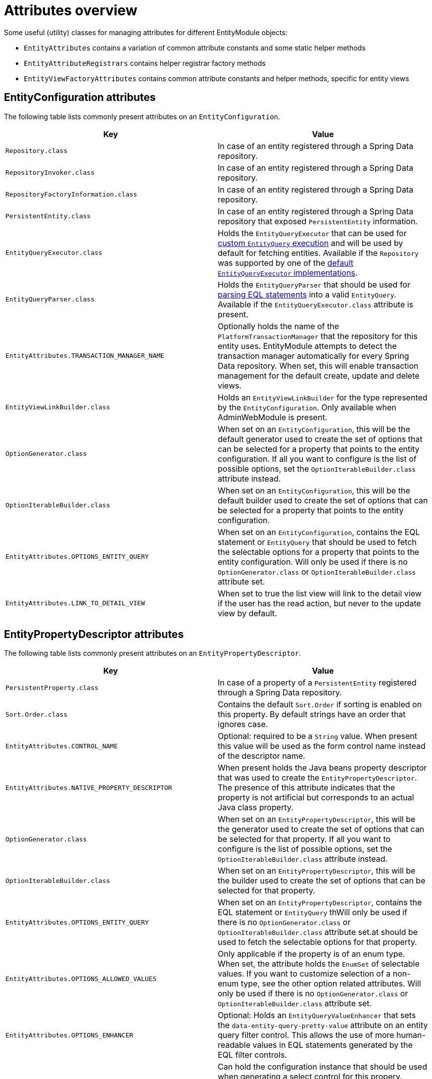 [[appendix-attributes-overview]]
= Attributes overview

Some useful (utility) classes for managing attributes for different EntityModule objects:

* `EntityAttributes` contains a variation of common attribute constants and some static helper methods
* `EntityAttributeRegistrars` contains helper registrar factory methods
* `EntityViewFactoryAttributes` contains common attribute constants and helper methods, specific for entity views

[discrete]
[[appendix-entity-configuration-attributes]]
== EntityConfiguration attributes
The following table lists commonly present attributes on an `EntityConfiguration`.

|===
|Key |Value

|`Repository.class`
|In case of an entity registered through a Spring Data repository.

|`RepositoryInvoker.class`
|In case of an entity registered through a Spring Data repository.

|`RepositoryFactoryInformation.class`
|In case of an entity registered through a Spring Data repository.

|`PersistentEntity.class`
|In case of an entity registered through a Spring Data repository that exposed `PersistentEntity` information.

|`EntityQueryExecutor.class`
|Holds the `EntityQueryExecutor` that can be used for <<entity-query-executor,custom `EntityQuery` execution>> and will be used by default for fetching entities.
Available if the `Repository` was supported by one of the <<entity-query-executor,default `EntityQueryExecutor` implementations>>.

|`EntityQueryParser.class`
|Holds the `EntityQueryParser` that should be used for <<entity-query-language-eql,parsing EQL statements>> into a valid `EntityQuery`.
Available if the `EntityQueryExecutor.class` attribute is present.

|`EntityAttributes.TRANSACTION_MANAGER_NAME`
|Optionally holds the name of the `PlatformTransactionManager` that the repository for this entity uses.
EntityModule attempts to detect the transaction manager automatically for every Spring Data repository.
When set, this will enable transaction management for the default create, update and delete views.

|`EntityViewLinkBuilder.class`
|Holds an `EntityViewLinkBuilder` for the type represented by the `EntityConfiguration`.
Only available when AdminWebModule is present.

|`OptionGenerator.class`
|When set on an `EntityConfiguration`, this will be the default generator used to create the set of options that can be selected for a property that points to the entity configuration.
If all you want to configure is the list of possible options, set the `OptionIterableBuilder.class` attribute instead.

|`OptionIterableBuilder.class`
|When set on an `EntityConfiguration`, this will be the default builder used to create the set of options that can be selected for a property that points to the entity configuration.

|`EntityAttributes.OPTIONS_ENTITY_QUERY`
|When set on an `EntityConfiguration`, contains the EQL statement or `EntityQuery` that should be used to fetch the selectable options for a property that points to the entity configuration.
Will only be used if there is no `OptionGenerator.class` or `OptionIterableBuilder.class` attribute set.

|`EntityAttributes.LINK_TO_DETAIL_VIEW`
|When set to true the list view will link to the detail view if the user has the read action, but never to the update view by default.

|===

[[appendix-entity-property-descriptor-attributes]]
== EntityPropertyDescriptor attributes
The following table lists commonly present attributes on an `EntityPropertyDescriptor`.

|===
|Key |Value

|`PersistentProperty.class`
|In case of a property of a `PersistentEntity` registered through a Spring Data repository.

|`Sort.Order.class`
|Contains the default `Sort.Order` if sorting is enabled on this property.
By default strings have an order that ignores case.

|`EntityAttributes.CONTROL_NAME`
|Optional: required to be a `String` value.
When present this value will be used as the form control name instead of the descriptor name.

|`EntityAttributes.NATIVE_PROPERTY_DESCRIPTOR`
|When present holds the Java beans property descriptor that was used to create the `EntityPropertyDescriptor`.
The presence of this attribute indicates that the property is not artificial but corresponds to an actual Java class property.

|`OptionGenerator.class`
|When set on an `EntityPropertyDescriptor`, this will be the generator used to create the set of options that can be selected for that property.
If all you want to configure is the list of possible options, set the `OptionIterableBuilder.class` attribute instead.

|`OptionIterableBuilder.class`
|When set on an `EntityPropertyDescriptor`, this will be the builder used to create the set of options that can be selected for that property.

|`EntityAttributes.OPTIONS_ENTITY_QUERY`
|When set on an `EntityPropertyDescriptor`, contains the EQL statement or `EntityQuery` thWill only be used if there is no `OptionGenerator.class` or `OptionIterableBuilder.class` attribute set.at should be used to fetch the selectable options for that property.

|`EntityAttributes.OPTIONS_ALLOWED_VALUES`
|Only applicable if the property is of an enum type.
When set, the attribute holds the `EnumSet` of selectable values.
If you want to customize selection of a non-enum type, see the other option related attributes.
Will only be used if there is no `OptionGenerator.class` or `OptionIterableBuilder.class` attribute set.

| `EntityAttributes.OPTIONS_ENHANCER`
|Optional: Holds an `EntityQueryValueEnhancer` that sets the `data-entity-query-pretty-value` attribute on an entity query filter control.
This allows the use of more human-readable values in EQL statements generated by the EQL filter controls.

|`SelectFormElementConfiguration.class`
|Can hold the configuration instance that should be used when generating a select control for this propery.
Unless a specific `ViewElement` type has been specified, this will force the control type generated to be a select as well.

|`EntityAttributes.PROPERTY_REQUIRED`
|Should be a `Boolean` value that sets if a control for this property should be marked as required or not.

|`EntityAttributes.FORM_ENCTYPE`
|The `enctype` that should be used on a HTML form when a control for this property is present.

|`EntityPropertyRegistry.class`
|If set, holds the `EntityPropertyRegistry` that should be used for resolving nested properties.
If not set, the property type will be used to resolve a target `EntityPropertyRegistry`.

|`NumericFormElementConfiguration.class`
|Can hold the configuration instance that should be used when want to use a currency or percentage control for this property.
This can add currency or percentage modes based on the JQuery autoNumeric plugin

|`EntityAttributes.IS_EMBEDDED_OBJECT`
|`Boolean` value that defines whether an entity should be rendered as an embedded object.
If set to `true` the property will by default be rendered as a fieldset containing all its child properties.
Which properties are visible are based on the property selector and the `EntityPropertyRegistry` for the type of the object.

|`EntityAttributes.FIELDSET_PROPERTY_SELECTOR`
|Holds a property selector that defines which properties of the embedded object should be rendered.

|===

[[appendix-entity-view-factory-attributes]]
== EntityViewFactory attributes
The following table lists commonly present attributes on an `EntityViewFactory`.

|===
|Key |Value

|`EntityViewRegistry.class`
|The registry the view belongs to, either the `EntityConfiguration` or `EntityAssociation` instance.

|`AllowableAction.class`
|If present, holds the `AllowableAction` that is required for accessing this view.

|`PersistentEntity.class`
|In case of an entity registered through a Spring Data repository that exposed `PersistentEntity` information.

|`EntityViewFactoryAttributes.VIEW_NAME`
|Name of the view under which it is registered in the `EntityViewRegistry`.

|`EntityViewFactoryAttributes.ADMIN_MENU`
|Optionally contains a `Consumer<EntityAdminMenuEvent>` for creating a menu item for that view.
See `EntityAttributeRegistrars.adminMenu()` variations for helper factory methods.

|`EntityViewFactoryAttributes.ACCESS_VALIDATOR`
|Optionally contains a `BiConsumer<EntityViewFactory, EntityViewContext>` that should be used to verify access to the view.
Usually the default `EntityViewFactoryAttributes.defaultAccessValidator()` is set, which inspects the `AllowableAction.class` attribute.

|`EntityAttributes.FORM_ENCTYPE`
|The `enctype` that should be used on the HTML form rendere by this view.

|===
